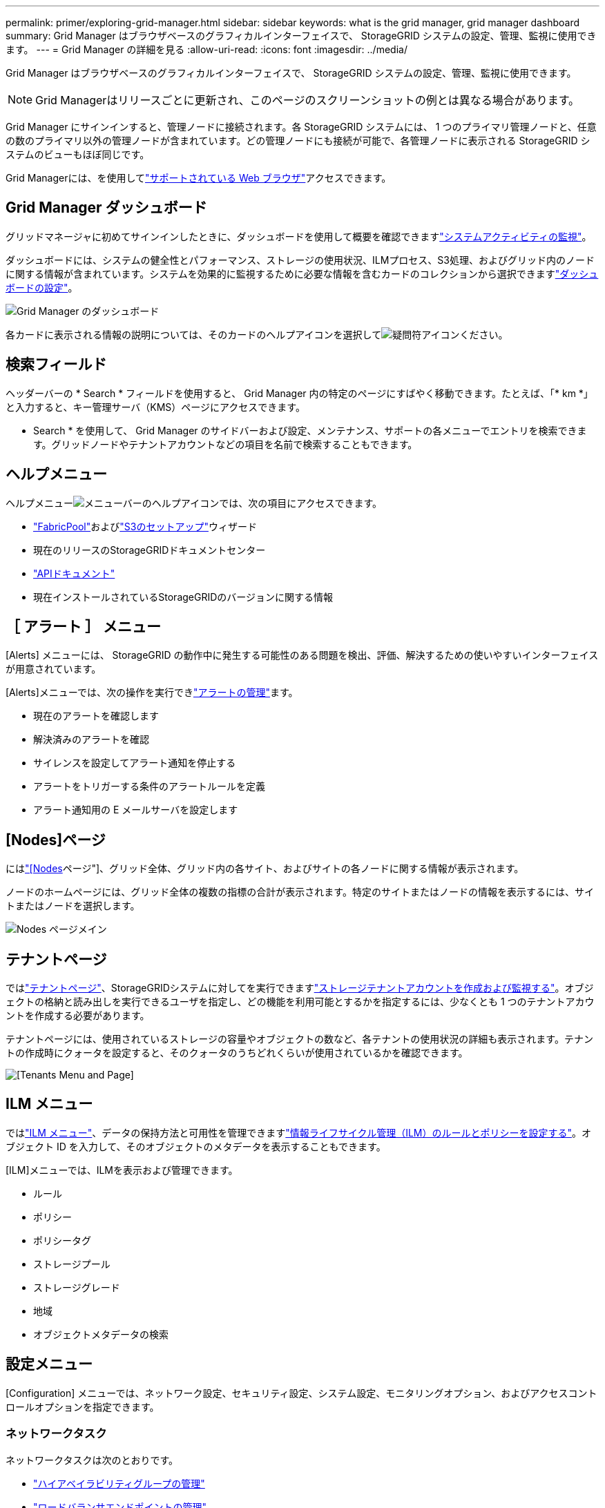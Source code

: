 ---
permalink: primer/exploring-grid-manager.html 
sidebar: sidebar 
keywords: what is the grid manager, grid manager dashboard 
summary: Grid Manager はブラウザベースのグラフィカルインターフェイスで、 StorageGRID システムの設定、管理、監視に使用できます。 
---
= Grid Manager の詳細を見る
:allow-uri-read: 
:icons: font
:imagesdir: ../media/


[role="lead"]
Grid Manager はブラウザベースのグラフィカルインターフェイスで、 StorageGRID システムの設定、管理、監視に使用できます。


NOTE: Grid Managerはリリースごとに更新され、このページのスクリーンショットの例とは異なる場合があります。

Grid Manager にサインインすると、管理ノードに接続されます。各 StorageGRID システムには、 1 つのプライマリ管理ノードと、任意の数のプライマリ以外の管理ノードが含まれています。どの管理ノードにも接続が可能で、各管理ノードに表示される StorageGRID システムのビューもほぼ同じです。

Grid Managerには、を使用してlink:../admin/web-browser-requirements.html["サポートされている Web ブラウザ"]アクセスできます。



== Grid Manager ダッシュボード

グリッドマネージャに初めてサインインしたときに、ダッシュボードを使用して概要を確認できますlink:../monitor/viewing-dashboard.html["システムアクティビティの監視"]。

ダッシュボードには、システムの健全性とパフォーマンス、ストレージの使用状況、ILMプロセス、S3処理、およびグリッド内のノードに関する情報が含まれています。システムを効果的に監視するために必要な情報を含むカードのコレクションから選択できますlink:../monitor/viewing-dashboard.html["ダッシュボードの設定"]。

image::../media/grid_manager_dashboard_and_menu.png[Grid Manager のダッシュボード]

各カードに表示される情報の説明については、そのカードのヘルプアイコンを選択してimage:../media/icon_nms_question.png["疑問符アイコン"]ください。



== 検索フィールド

ヘッダーバーの * Search * フィールドを使用すると、 Grid Manager 内の特定のページにすばやく移動できます。たとえば、「* km *」と入力すると、キー管理サーバ（KMS）ページにアクセスできます。

* Search * を使用して、 Grid Manager のサイドバーおよび設定、メンテナンス、サポートの各メニューでエントリを検索できます。グリッドノードやテナントアカウントなどの項目を名前で検索することもできます。



== ヘルプメニュー

ヘルプメニューimage:../media/icon-help-menu-bar.png["メニューバーのヘルプアイコン"]では、次の項目にアクセスできます。

* link:../fabricpool/use-fabricpool-setup-wizard.html["FabricPool"]およびlink:../admin/use-s3-setup-wizard.html["S3のセットアップ"]ウィザード
* 現在のリリースのStorageGRIDドキュメントセンター
* link:../admin/using-grid-management-api.html["APIドキュメント"]
* 現在インストールされているStorageGRIDのバージョンに関する情報




== ［ アラート ］ メニュー

[Alerts] メニューには、 StorageGRID の動作中に発生する可能性のある問題を検出、評価、解決するための使いやすいインターフェイスが用意されています。

[Alerts]メニューでは、次の操作を実行できlink:../monitor/managing-alerts.html["アラートの管理"]ます。

* 現在のアラートを確認します
* 解決済みのアラートを確認
* サイレンスを設定してアラート通知を停止する
* アラートをトリガーする条件のアラートルールを定義
* アラート通知用の E メールサーバを設定します




== [Nodes]ページ

にはlink:../monitor/viewing-nodes-page.html["[Nodes]ページ"]、グリッド全体、グリッド内の各サイト、およびサイトの各ノードに関する情報が表示されます。

ノードのホームページには、グリッド全体の複数の指標の合計が表示されます。特定のサイトまたはノードの情報を表示するには、サイトまたはノードを選択します。

image::../media/nodes_page.png[Nodes ページメイン]



== テナントページ

ではlink:../admin/managing-tenants.html["テナントページ"]、StorageGRIDシステムに対してを実行できますlink:../tenant/index.html["ストレージテナントアカウントを作成および監視する"]。オブジェクトの格納と読み出しを実行できるユーザを指定し、どの機能を利用可能とするかを指定するには、少なくとも 1 つのテナントアカウントを作成する必要があります。

テナントページには、使用されているストレージの容量やオブジェクトの数など、各テナントの使用状況の詳細も表示されます。テナントの作成時にクォータを設定すると、そのクォータのうちどれくらいが使用されているかを確認できます。

image::../media/tenants_page.png[[Tenants Menu and Page]]



== ILM メニュー

ではlink:using-information-lifecycle-management.html["ILM メニュー"]、データの保持方法と可用性を管理できますlink:../ilm/index.html["情報ライフサイクル管理（ILM）のルールとポリシーを設定する"]。オブジェクト ID を入力して、そのオブジェクトのメタデータを表示することもできます。

[ILM]メニューでは、ILMを表示および管理できます。

* ルール
* ポリシー
* ポリシータグ
* ストレージプール
* ストレージグレード
* 地域
* オブジェクトメタデータの検索




== 設定メニュー

[Configuration] メニューでは、ネットワーク設定、セキュリティ設定、システム設定、モニタリングオプション、およびアクセスコントロールオプションを指定できます。



=== ネットワークタスク

ネットワークタスクは次のとおりです。

* link:../admin/managing-high-availability-groups.html["ハイアベイラビリティグループの管理"]
* link:../admin/managing-load-balancing.html["ロードバランサエンドポイントの管理"]
* link:../admin/configuring-s3-api-endpoint-domain-names.html["S3エンドポイントのドメイン名を設定しています"]
* link:../admin/managing-traffic-classification-policies.html["トラフィック分類ポリシーの管理"]
* link:../admin/configure-vlan-interfaces.html["VLANインターフェイスの設定"]




=== セキュリティタスク

セキュリティタスクは次のとおりです。

* link:../admin/using-storagegrid-security-certificates.html["セキュリティ証明書の管理"]
* link:../admin/manage-firewall-controls.html["内部ファイアウォールコントロールの管理"]
* link:../admin/kms-configuring.html["キー管理サーバを設定しています"]
* link:../admin/manage-tls-ssh-policy.html["TLSおよびSSHポリシー"]、、link:../admin/changing-network-options-object-encryption.html["ネットワークとオブジェクトのセキュリティオプション"]、などのセキュリティ設定を行いますlink:../admin/changing-browser-session-timeout-interface.html["インターフェイスのセキュリティ設定"]。
* またはの設定link:../admin/configuring-storage-proxy-settings.html["ストレージプロキシ"]link:../admin/configuring-admin-proxy-settings.html["管理プロキシ"]




=== システムタスク

システムタスクは次のとおりです。

* テナントアカウント情報をクローニングし、2つのStorageGRIDシステム間でオブジェクトデータをレプリケートするために使用しますlink:../admin/grid-federation-overview.html["グリッドフェデレーション"]。
* 必要に応じて、オプションを有効にしますlink:../admin/configuring-stored-object-compression.html["格納オブジェクトを圧縮します"]。
* link:../ilm/managing-objects-with-s3-object-lock.html["S3オブジェクトロックの管理"]
* やなどのストレージオプションについてlink:../admin/what-object-segmentation-is.html["オブジェクトのセグメント化"]link:../admin/what-storage-volume-watermarks-are.html["ストレージボリュームのウォーターマーク"]
* link:../ilm/manage-erasure-coding-profiles.html["イレイジャーコーディングプロファイルの管理"]です。




=== タスクの監視

監視タスクは次のとおりです。

* link:../monitor/configure-audit-messages.html["監査メッセージとログの送信先の設定"]
* link:../monitor/using-snmp-monitoring.html["SNMPによる監視を使用する"]




=== アクセス制御タスク

アクセス制御タスクは次のとおりです。

* link:../admin/managing-admin-groups.html["管理者グループの管理"]
* link:../admin/managing-users.html["管理者ユーザの管理"]
* またはの変更link:../admin/changing-provisioning-passphrase.html["プロビジョニングパスフレーズ"]link:../admin/change-node-console-password.html["ノードコンソールのパスワード"]
* link:../admin/using-identity-federation.html["アイデンティティフェデレーションを使用する"]
* link:../admin/configuring-sso.html["SSOの設定"]




== メンテナンスメニュー

Maintenance （メンテナンス）メニューでは、メンテナンスタスク、システムメンテナンス、およびネットワークメンテナンスを実行できます。



=== タスク

保守作業には次のものが含ま

* link:../maintain/decommission-procedure.html["運用停止処理"] 未使用のグリッドノードとサイトを削除するには
* link:../expand/index.html["拡張処理"]新しいグリッドノードとサイトを追加するには
* link:../maintain/warnings-and-considerations-for-grid-node-recovery.html["グリッドノードのリカバリ手順"]障害が発生したノードを交換してデータをリストアするには
* link:../maintain/rename-grid-site-node-overview.html["プロシージャ名を変更します"]グリッド、サイト、およびノードの表示名を変更するには
* link:../troubleshoot/verifying-object-integrity.html["オブジェクトの存在チェック操作"]オブジェクトデータの有無（正確性ではない）を確認するため
* 複数のグリッドノードを再起動するためのの実行link:../maintain/rolling-reboot-procedure.html["ローリングリブート"]
* link:../maintain/restoring-volume.html["ボリュームのリストア処理"]




=== システム

実行可能なシステムメンテナンスタスクには、次のものがあります。

* link:../admin/viewing-storagegrid-license-information.html["StorageGRID ライセンス情報の表示"]またはlink:../admin/updating-storagegrid-license-information.html["ライセンス情報を更新しています"]
* の生成とダウンロードlink:../maintain/downloading-recovery-package.html["リカバリパッケージ"]
* 選択したアプライアンスでStorageGRID ソフトウェアの更新（ソフトウェアのアップグレード、ホットフィックス、SANtricity OSソフトウェアの更新など）を実行する
+
** link:../upgrade/index.html["アップグレード手順"]
** link:../maintain/storagegrid-hotfix-procedure.html["Hotfix 手順 の略"]
** https://docs.netapp.com/us-en/storagegrid-appliances/sg6000/upgrading-santricity-os-on-storage-controllers-using-grid-manager-sg6000.html["Grid Managerを使用してSG6000ストレージコントローラのSANtricity OSをアップグレードする"^]
** https://docs.netapp.com/us-en/storagegrid-appliances/sg5700/upgrading-santricity-os-on-storage-controllers-using-grid-manager-sg5700.html["Grid Managerを使用してSG5700ストレージコントローラのSANtricity OSをアップグレードする"^]






=== ネットワーク

実行できるネットワークメンテナンス作業には、次のものがあります。

* link:../maintain/configuring-dns-servers.html["DNSサーバを設定しています"]
* link:../maintain/updating-subnets-for-grid-network.html["グリッドネットワークサブネットを更新しています"]
* link:../maintain/configuring-ntp-servers.html["NTPサーバの管理"]




== サポートメニュー

Support （サポート）メニューには、テクニカルサポートがシステムの分析とトラブルシューティングに役立つオプションが表示されます。



=== ツール

[ サポート（ Support ） ] メニューの [ ツール（ Tools ） ] セクションから、次の操作を実行できます。

* link:../admin/configure-autosupport-grid-manager.html["AutoSupportの設定"]
* link:../monitor/running-diagnostics.html["診断を実行します"]グリッドの現在の状態
* link:../monitor/viewing-grid-topology-tree.html["グリッドトポロジツリーにアクセスします"]グリッドノード、サービス、および属性に関する詳細情報を表示するには
* link:../monitor/collecting-log-files-and-system-data.html["ログファイルとシステムデータを収集"]
* link:../monitor/reviewing-support-metrics.html["サポート指標を確認"]
+

NOTE: [*Metrics] オプションで使用できるツールは、テクニカル・サポートが使用することを目的としています。これらのツールの一部の機能およびメニュー項目は、意図的に機能しないようになっています。





=== アラーム（レガシー）

従来のアラームに関する情報は、このバージョンのドキュメントから削除されています。を参照してください https://docs.netapp.com/us-en/storagegrid-118/monitor/managing-alerts-and-alarms.html["アラートとアラームの管理（StorageGRID 11.8ドキュメント）"^]。



=== その他

[Support]メニューの[Other]セクションでは、次の操作を実行できます。

* 管理link:../admin/manage-link-costs.html["リンクコスト"]
* エントリの表示link:../admin/viewing-notification-status-and-queues.html["ネットワーク管理システム（ NMS ）"]
* 管理link:../admin/what-storage-volume-watermarks-are.html["ストレージのウォーターマーク"]

